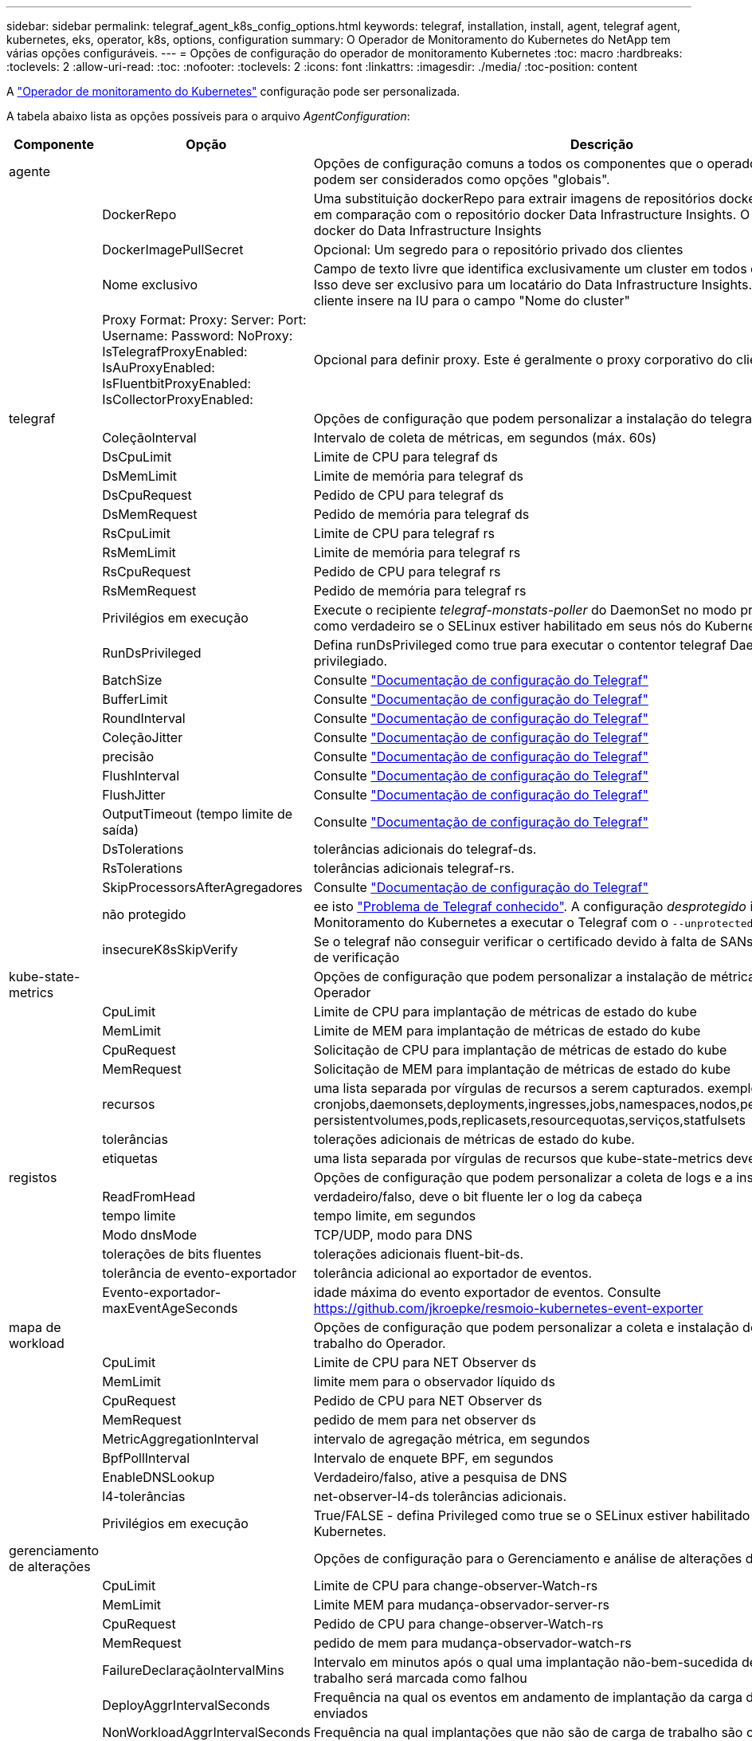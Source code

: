 ---
sidebar: sidebar 
permalink: telegraf_agent_k8s_config_options.html 
keywords: telegraf, installation, install, agent, telegraf agent, kubernetes, eks, operator, k8s, options, configuration 
summary: O Operador de Monitoramento do Kubernetes do NetApp tem várias opções configuráveis. 
---
= Opções de configuração do operador de monitoramento Kubernetes
:toc: macro
:hardbreaks:
:toclevels: 2
:allow-uri-read: 
:toc: 
:nofooter: 
:toclevels: 2
:icons: font
:linkattrs: 
:imagesdir: ./media/
:toc-position: content


[role="lead"]
A link:task_config_telegraf_agent_k8s.html#configuringcustomizing-the-operator["Operador de monitoramento do Kubernetes"] configuração pode ser personalizada.

A tabela abaixo lista as opções possíveis para o arquivo _AgentConfiguration_:

[cols="1,1,2"]
|===
| Componente | Opção | Descrição 


| agente |  | Opções de configuração comuns a todos os componentes que o operador pode instalar. Estes podem ser considerados como opções "globais". 


|  | DockerRepo | Uma substituição dockerRepo para extrair imagens de repositórios docker privados de clientes em comparação com o repositório docker Data Infrastructure Insights. O padrão é repositório docker do Data Infrastructure Insights 


|  | DockerImagePullSecret | Opcional: Um segredo para o repositório privado dos clientes 


|  | Nome exclusivo | Campo de texto livre que identifica exclusivamente um cluster em todos os clusters de clientes. Isso deve ser exclusivo para um locatário do Data Infrastructure Insights. O padrão é o que o cliente insere na IU para o campo "Nome do cluster" 


|  | Proxy Format: Proxy: Server: Port: Username: Password: NoProxy: IsTelegrafProxyEnabled: IsAuProxyEnabled: IsFluentbitProxyEnabled: IsCollectorProxyEnabled: | Opcional para definir proxy. Este é geralmente o proxy corporativo do cliente. 


| telegraf |  | Opções de configuração que podem personalizar a instalação do telegraf do Operador 


|  | ColeçãoInterval | Intervalo de coleta de métricas, em segundos (máx. 60s) 


|  | DsCpuLimit | Limite de CPU para telegraf ds 


|  | DsMemLimit | Limite de memória para telegraf ds 


|  | DsCpuRequest | Pedido de CPU para telegraf ds 


|  | DsMemRequest | Pedido de memória para telegraf ds 


|  | RsCpuLimit | Limite de CPU para telegraf rs 


|  | RsMemLimit | Limite de memória para telegraf rs 


|  | RsCpuRequest | Pedido de CPU para telegraf rs 


|  | RsMemRequest | Pedido de memória para telegraf rs 


|  | Privilégios em execução | Execute o recipiente _telegraf-monstats-poller_ do DaemonSet no modo privilegiado. Defina isso como verdadeiro se o SELinux estiver habilitado em seus nós do Kubernetes. 


|  | RunDsPrivileged | Defina runDsPrivileged como true para executar o contentor telegraf DaemonSet no modo privilegiado. 


|  | BatchSize | Consulte link:https://github.com/influxdata/telegraf/blob/master/docs/CONFIGURATION.md#agent["Documentação de configuração do Telegraf"] 


|  | BufferLimit | Consulte link:https://github.com/influxdata/telegraf/blob/master/docs/CONFIGURATION.md#agent["Documentação de configuração do Telegraf"] 


|  | RoundInterval | Consulte link:https://github.com/influxdata/telegraf/blob/master/docs/CONFIGURATION.md#agent["Documentação de configuração do Telegraf"] 


|  | ColeçãoJitter | Consulte link:https://github.com/influxdata/telegraf/blob/master/docs/CONFIGURATION.md#agent["Documentação de configuração do Telegraf"] 


|  | precisão | Consulte link:https://github.com/influxdata/telegraf/blob/master/docs/CONFIGURATION.md#agent["Documentação de configuração do Telegraf"] 


|  | FlushInterval | Consulte link:https://github.com/influxdata/telegraf/blob/master/docs/CONFIGURATION.md#agent["Documentação de configuração do Telegraf"] 


|  | FlushJitter | Consulte link:https://github.com/influxdata/telegraf/blob/master/docs/CONFIGURATION.md#agent["Documentação de configuração do Telegraf"] 


|  | OutputTimeout (tempo limite de saída) | Consulte link:https://github.com/influxdata/telegraf/blob/master/docs/CONFIGURATION.md#agent["Documentação de configuração do Telegraf"] 


|  | DsTolerations | tolerâncias adicionais do telegraf-ds. 


|  | RsTolerations | tolerâncias adicionais telegraf-rs. 


|  | SkipProcessorsAfterAgregadores | Consulte link:https://github.com/influxdata/telegraf/blob/master/docs/CONFIGURATION.md#agent["Documentação de configuração do Telegraf"] 


|  | não protegido | ee isto link:https://community.influxdata.com/t/updating-telegraf-to-version-1-29-5-crashes-kubernetes-pod/33376["Problema de Telegraf conhecido"]. A configuração _desprotegido_ instruirá o Operador de Monitoramento do Kubernetes a executar o Telegraf com o `--unprotected` sinalizador. 


|  | insecureK8sSkipVerify | Se o telegraf não conseguir verificar o certificado devido à falta de SANs IP, tente ativar o salto de verificação 


| kube-state-metrics |  | Opções de configuração que podem personalizar a instalação de métricas de estado kube do Operador 


|  | CpuLimit | Limite de CPU para implantação de métricas de estado do kube 


|  | MemLimit | Limite de MEM para implantação de métricas de estado do kube 


|  | CpuRequest | Solicitação de CPU para implantação de métricas de estado do kube 


|  | MemRequest | Solicitação de MEM para implantação de métricas de estado do kube 


|  | recursos | uma lista separada por vírgulas de recursos a serem capturados. exemplo: cronjobs,daemonsets,deployments,ingresses,jobs,namespaces,nodos,persisttentvolumeclaims, persistentvolumes,pods,replicasets,resourcequotas,serviços,statfulsets 


|  | tolerâncias | tolerações adicionais de métricas de estado do kube. 


|  | etiquetas | uma lista separada por vírgulas de recursos que kube-state-metrics deve capturar 


| registos |  | Opções de configuração que podem personalizar a coleta de logs e a instalação do Operador 


|  | ReadFromHead | verdadeiro/falso, deve o bit fluente ler o log da cabeça 


|  | tempo limite | tempo limite, em segundos 


|  | Modo dnsMode | TCP/UDP, modo para DNS 


|  | tolerações de bits fluentes | tolerações adicionais fluent-bit-ds. 


|  | tolerância de evento-exportador | tolerância adicional ao exportador de eventos. 


|  | Evento-exportador-maxEventAgeSeconds | idade máxima do evento exportador de eventos. Consulte https://github.com/jkroepke/resmoio-kubernetes-event-exporter[] 


| mapa de workload |  | Opções de configuração que podem personalizar a coleta e instalação do mapa de carga de trabalho do Operador. 


|  | CpuLimit | Limite de CPU para NET Observer ds 


|  | MemLimit | limite mem para o observador líquido ds 


|  | CpuRequest | Pedido de CPU para NET Observer ds 


|  | MemRequest | pedido de mem para net observer ds 


|  | MetricAggregationInterval | intervalo de agregação métrica, em segundos 


|  | BpfPollInterval | Intervalo de enquete BPF, em segundos 


|  | EnableDNSLookup | Verdadeiro/falso, ative a pesquisa de DNS 


|  | l4-tolerâncias | net-observer-l4-ds tolerâncias adicionais. 


|  | Privilégios em execução | True/FALSE - defina Privileged como true se o SELinux estiver habilitado em seus nós do Kubernetes. 


| gerenciamento de alterações |  | Opções de configuração para o Gerenciamento e análise de alterações do Kubernetes 


|  | CpuLimit | Limite de CPU para change-observer-Watch-rs 


|  | MemLimit | Limite MEM para mudança-observador-server-rs 


|  | CpuRequest | Pedido de CPU para change-observer-Watch-rs 


|  | MemRequest | pedido de mem para mudança-observador-watch-rs 


|  | FailureDeclaraçãoIntervalMins | Intervalo em minutos após o qual uma implantação não-bem-sucedida de uma carga de trabalho será marcada como falhou 


|  | DeployAggrIntervalSeconds | Frequência na qual os eventos em andamento de implantação da carga de trabalho são enviados 


|  | NonWorkloadAggrIntervalSeconds | Frequência na qual implantações que não são de carga de trabalho são combinadas e enviadas 


|  | TermsToRedact | Um conjunto de expressões regulares usadas em nomes env e mapas de dados cujo valor será editado termos de exemplo:"pwd", "password", "token", "apikey", "api-key", "jwt" 


|  | AdicionalKindsToWatch | Uma lista separada por vírgulas de tipos adicionais para assistir do conjunto padrão de tipos observados pelo coletor 


|  | KindsToIgnoreFromWatch | Uma lista separada por vírgulas de tipos a ignorar da observação do conjunto padrão de tipos observados pelo coletor 


|  | LogRecordAggrIntervalSeconds | Frequência com a qual os Registros de log são enviados para IC do coletor 


|  | tolerâncias de relógio | tolerâncias adicionais do change-observer-watch-ds. Apenas formato de linha única abreviada. Exemplo: Tecla: taint1, operador: Existe, efeito: NoSchedule, tecla: taint2, operador: Existe, efeito: NoExecute' 
|===


== Exemplo de arquivo AgentConfiguration

Abaixo está um exemplo de arquivo _AgentConfiguration_.

[listing]
----
apiVersion: monitoring.netapp.com/v1alpha1
kind: AgentConfiguration
metadata:
  name: netapp-ci-monitoring-configuration
  namespace: "netapp-monitoring"
  labels:
    installed-by: nkmo-netapp-monitoring

spec:
  # # You can modify the following fields to configure the operator.
  # # Optional settings are commented out and include default values for reference
  # #   To update them, uncomment the line, change the value, and apply the updated AgentConfiguration.
  agent:
    # # [Required Field] A uniquely identifiable user-friendly clustername.
    # # clusterName must be unique across all clusters in your Data Infrastructure Insights environment.
    clusterName: "my_cluster"

    # # Proxy settings. The proxy that the operator should use to send metrics to Data Infrastructure Insights.
    # # Please see documentation here: https://docs.netapp.com/us-en/cloudinsights/task_config_telegraf_agent_k8s.html#configuring-proxy-support
    # proxy:
    #   server:
    #   port:
    #   noproxy:
    #   username:
    #   password:
    #   isTelegrafProxyEnabled:
    #   isFluentbitProxyEnabled:
    #   isCollectorsProxyEnabled:

    # # [Required Field] By default, the operator uses the CI repository.
    # # To use a private repository, change this field to your repository name.
    # # Please see documentation here: https://docs.netapp.com/us-en/cloudinsights/task_config_telegraf_agent_k8s.html#using-a-custom-or-private-docker-repository
    dockerRepo: 'docker.c01.cloudinsights.netapp.com'
    # # [Required Field] The name of the imagePullSecret for dockerRepo.
    # # If you are using a private repository, change this field from 'netapp-ci-docker' to the name of your secret.
    dockerImagePullSecret: 'netapp-ci-docker'

    # # Allow the operator to automatically rotate its ApiKey before expiration.
    # tokenRotationEnabled: 'true'
    # # Number of days before expiration that the ApiKey should be rotated. This must be less than the total ApiKey duration.
    # tokenRotationThresholdDays: '30'

  telegraf:
    # # Settings to fine-tune metrics data collection. Telegraf config names are included in parenthesis.
    # # See https://github.com/influxdata/telegraf/blob/master/docs/CONFIGURATION.md#agent

    # # The default time telegraf will wait between inputs for all plugins (interval). Max=60
    # collectionInterval: '60s'
    # # Maximum number of records per output that telegraf will write in one batch (metric_batch_size).
    # batchSize: '10000'
    # # Maximum number of records per output that telegraf will cache pending a successful write (metric_buffer_limit).
    # bufferLimit: '150000'
    # # Collect metrics on multiples of interval (round_interval).
    # roundInterval: 'true'
    # # Each plugin waits a random amount of time between the scheduled collection time and that time + collection_jitter before collecting inputs (collection_jitter).
    # collectionJitter: '0s'
    # # Collected metrics are rounded to the precision specified. When set to "0s" precision will be set by the units specified by interval (precision).
    # precision: '0s'
    # # Time telegraf will wait between writing outputs (flush_interval). Max=collectionInterval
    # flushInterval: '60s'
    # # Each output waits a random amount of time between the scheduled write time and that time + flush_jitter before writing outputs (flush_jitter).
    # flushJitter: '0s'
    # # Timeout for writing to outputs (timeout).
    # outputTimeout: '5s'

    # # telegraf-ds CPU/Mem limits and requests.
    # # See https://kubernetes.io/docs/concepts/configuration/manage-resources-containers/
    # dsCpuLimit: '750m'
    # dsMemLimit: '800Mi'
    # dsCpuRequest: '100m'
    # dsMemRequest: '500Mi'

    # # telegraf-rs CPU/Mem limits and requests.
    # rsCpuLimit: '3'
    # rsMemLimit: '4Gi'
    # rsCpuRequest: '100m'
    # rsMemRequest: '500Mi'

    # # Skip second run of processors after aggregators
    # skipProcessorsAfterAggregators: 'true'

    # # telegraf additional tolerations. Use the following abbreviated single line format only.
    # # Inspect telegraf-rs/-ds to view tolerations which are always present.
    # # Example: '{key: taint1, operator: Exists, effect: NoSchedule},{key: taint2, operator: Exists, effect: NoExecute}'
    # dsTolerations: ''
    # rsTolerations: ''


    # If telegraf warns of insufficient lockable memory, try increasing the limit of lockable memory for Telegraf in the underlying operating system/node.  If increasing the limit is not an option, set this to true to instruct Telegraf to not attempt to reserve locked memory pages.  While this might pose a security risk as decrypted secrets might be swapped out to disk, it allows for execution in environments where reserving locked memory is not possible.
    # unprotected: 'false'

    # # Run the telegraf DaemonSet's telegraf-mountstats-poller container in privileged mode.  Set runPrivileged to true if SELinux is enabled on your Kubernetes nodes.
    # runPrivileged: '{{ .Values.telegraf_installer.kubernetes.privileged_mode }}'

    # # Set runDsPrivileged to true to run the telegraf DaemonSet's telegraf container in privileged mode
    # runDsPrivileged: '{{ .Values.telegraf_installer.kubernetes.ds.privileged_mode }}'

    # # Collect container Block IO metrics.
    # dsBlockIOEnabled: 'true'

    # # Collect NFS IO metrics.
    # dsNfsIOEnabled: 'true'

    # # Collect kubernetes.system_container metrics and objects in the kube-system|cattle-system namespaces for managed kubernetes clusters (EKS, AKS, GKE, managed Rancher).  Set this to true if you want collect these metrics.
    # managedK8sSystemMetricCollectionEnabled: 'false'

    # # Collect kubernetes.pod_volume (pod ephemeral storage) metrics.  Set this to true if you want to collect these metrics.
    # podVolumeMetricCollectionEnabled: 'false'

    # # Declare Rancher cluster as managed.  Set this to true if your Rancher cluster is managed as opposed to on-premise.
    # isManagedRancher: 'false'

    # # If telegraf-rs fails to start due to being unable to find the etcd crt and key, manually specify the appropriate path here.
    # rsHostEtcdCrt: ''
    # rsHostEtcdKey: ''

  # kube-state-metrics:
    # # kube-state-metrics CPU/Mem limits and requests.
    # cpuLimit: '500m'
    # memLimit: '1Gi'
    # cpuRequest: '100m'
    # memRequest: '500Mi'

    # # Comma-separated list of resources to enable.
    # # See resources in https://github.com/kubernetes/kube-state-metrics/blob/main/docs/cli-arguments.md
    # resources: 'cronjobs,daemonsets,deployments,ingresses,jobs,namespaces,nodes,persistentvolumeclaims,persistentvolumes,pods,replicasets,resourcequotas,services,statefulsets'

    # # Comma-separated list of metrics to enable.
    # # See metric-allowlist in https://github.com/kubernetes/kube-state-metrics/blob/main/docs/cli-arguments.md
    # metrics: 'kube_cronjob_created,kube_cronjob_status_active,kube_cronjob_labels,kube_daemonset_created,kube_daemonset_status_current_number_scheduled,kube_daemonset_status_desired_number_scheduled,kube_daemonset_status_number_available,kube_daemonset_status_number_misscheduled,kube_daemonset_status_number_ready,kube_daemonset_status_number_unavailable,kube_daemonset_status_observed_generation,kube_daemonset_status_updated_number_scheduled,kube_daemonset_metadata_generation,kube_daemonset_labels,kube_deployment_status_replicas,kube_deployment_status_replicas_available,kube_deployment_status_replicas_unavailable,kube_deployment_status_replicas_updated,kube_deployment_status_observed_generation,kube_deployment_spec_replicas,kube_deployment_spec_paused,kube_deployment_spec_strategy_rollingupdate_max_unavailable,kube_deployment_spec_strategy_rollingupdate_max_surge,kube_deployment_metadata_generation,kube_deployment_labels,kube_deployment_created,kube_job_created,kube_job_owner,kube_job_status_active,kube_job_status_succeeded,kube_job_status_failed,kube_job_labels,kube_job_status_start_time,kube_job_status_completion_time,kube_namespace_created,kube_namespace_labels,kube_namespace_status_phase,kube_node_info,kube_node_labels,kube_node_role,kube_node_spec_unschedulable,kube_node_created,kube_persistentvolume_capacity_bytes,kube_persistentvolume_status_phase,kube_persistentvolume_labels,kube_persistentvolume_info,kube_persistentvolume_claim_ref,kube_persistentvolumeclaim_access_mode,kube_persistentvolumeclaim_info,kube_persistentvolumeclaim_labels,kube_persistentvolumeclaim_resource_requests_storage_bytes,kube_persistentvolumeclaim_status_phase,kube_pod_info,kube_pod_start_time,kube_pod_completion_time,kube_pod_owner,kube_pod_labels,kube_pod_status_phase,kube_pod_status_ready,kube_pod_status_scheduled,kube_pod_container_info,kube_pod_container_status_waiting,kube_pod_container_status_waiting_reason,kube_pod_container_status_running,kube_pod_container_state_started,kube_pod_container_status_terminated,kube_pod_container_status_terminated_reason,kube_pod_container_status_last_terminated_reason,kube_pod_container_status_ready,kube_pod_container_status_restarts_total,kube_pod_overhead_cpu_cores,kube_pod_overhead_memory_bytes,kube_pod_created,kube_pod_deletion_timestamp,kube_pod_init_container_info,kube_pod_init_container_status_waiting,kube_pod_init_container_status_waiting_reason,kube_pod_init_container_status_running,kube_pod_init_container_status_terminated,kube_pod_init_container_status_terminated_reason,kube_pod_init_container_status_last_terminated_reason,kube_pod_init_container_status_ready,kube_pod_init_container_status_restarts_total,kube_pod_status_scheduled_time,kube_pod_status_unschedulable,kube_pod_spec_volumes_persistentvolumeclaims_readonly,kube_pod_container_resource_requests_cpu_cores,kube_pod_container_resource_requests_memory_bytes,kube_pod_container_resource_requests_storage_bytes,kube_pod_container_resource_requests_ephemeral_storage_bytes,kube_pod_container_resource_limits_cpu_cores,kube_pod_container_resource_limits_memory_bytes,kube_pod_container_resource_limits_storage_bytes,kube_pod_container_resource_limits_ephemeral_storage_bytes,kube_pod_init_container_resource_limits_cpu_cores,kube_pod_init_container_resource_limits_memory_bytes,kube_pod_init_container_resource_limits_storage_bytes,kube_pod_init_container_resource_limits_ephemeral_storage_bytes,kube_pod_init_container_resource_requests_cpu_cores,kube_pod_init_container_resource_requests_memory_bytes,kube_pod_init_container_resource_requests_storage_bytes,kube_pod_init_container_resource_requests_ephemeral_storage_bytes,kube_replicaset_status_replicas,kube_replicaset_status_ready_replicas,kube_replicaset_status_observed_generation,kube_replicaset_spec_replicas,kube_replicaset_metadata_generation,kube_replicaset_labels,kube_replicaset_created,kube_replicaset_owner,kube_resourcequota,kube_resourcequota_created,kube_service_info,kube_service_labels,kube_service_created,kube_service_spec_type,kube_statefulset_status_replicas,kube_statefulset_status_replicas_current,kube_statefulset_status_replicas_ready,kube_statefulset_status_replicas_updated,kube_statefulset_status_observed_generation,kube_statefulset_replicas,kube_statefulset_metadata_generation,kube_statefulset_created,kube_statefulset_labels,kube_statefulset_status_current_revision,kube_statefulset_status_update_revision,kube_node_status_capacity,kube_node_status_allocatable,kube_node_status_condition,kube_pod_container_resource_requests,kube_pod_container_resource_limits,kube_pod_init_container_resource_limits,kube_pod_init_container_resource_requests'

    # # Comma-separated list of Kubernetes label keys that will be used in the resources' labels metric.
    # # See metric-labels-allowlist in https://github.com/kubernetes/kube-state-metrics/blob/main/docs/cli-arguments.md
    # labels: 'cronjobs=[*],daemonsets=[*],deployments=[*],ingresses=[*],jobs=[*],namespaces=[*],nodes=[*],persistentvolumeclaims=[*],persistentvolumes=[*],pods=[*],replicasets=[*],resourcequotas=[*],services=[*],statefulsets=[*]'

    # # kube-state-metrics additional tolerations. Use the following abbreviated single line format only.
    # # No tolerations are applied by default
    # # Example: '{key: taint1, operator: Exists, effect: NoSchedule},{key: taint2, operator: Exists, effect: NoExecute}'
    # tolerations: ''

    # # kube-state-metrics shards.  Increase the number of shards for larger clusters if telegraf RS pod(s) experience collection timeouts
    # shards: '2'

  # # Settings for the Events Log feature.
  # logs:
    # # Set runPrivileged to true if Fluent Bit fails to start, trying to open/create its database.
    # runPrivileged: 'false'

    # # If Fluent Bit should read new files from the head, not tail.
    # # See Read_from_Head in https://docs.fluentbit.io/manual/pipeline/inputs/tail
    # readFromHead: "true"

    # # Network protocol that Fluent Bit should use for DNS: "UDP" or "TCP".
    # dnsMode: "UDP"

    # # DNS resolver that Fluent Bit should use: "LEGACY" or "ASYNC"
    # fluentBitDNSResolver: "LEGACY"

    # # Logs additional tolerations. Use the following abbreviated single line format only.
    # # Inspect fluent-bit-ds to view tolerations which are always present. No tolerations are applied by default for event-exporter.
    # # Example: '{key: taint1, operator: Exists, effect: NoSchedule},{key: taint2, operator: Exists, effect: NoExecute}'
    # fluent-bit-tolerations: ''
    # event-exporter-tolerations: ''

    # # event-exporter CPU/Mem limits and requests.
    # # See https://kubernetes.io/docs/concepts/configuration/manage-resources-containers/
    # event-exporter-cpuLimit: '500m'
    # event-exporter-memLimit: '1Gi'
    # event-exporter-cpuRequest: '50m'
    # event-exporter-memRequest: '100Mi'

    # # event-exporter max event age.
    # # See https://github.com/jkroepke/resmoio-kubernetes-event-exporter
    # event-exporter-maxEventAgeSeconds: '10'

    # # event-exporter client-side throttling
    # # Set kubeBurst to roughly match your events per minute and kubeQPS=kubeBurst/5
    # # See https://github.com/resmoio/kubernetes-event-exporter#troubleshoot-events-discarded-warning
    # event-exporter-kubeQPS: 20
    # event-exporter-kubeBurst: 100

    # # fluent-bit CPU/Mem limits and requests.
    # # See https://kubernetes.io/docs/concepts/configuration/manage-resources-containers/
    # fluent-bit-cpuLimit: '500m'
    # fluent-bit-memLimit: '1Gi'
    # fluent-bit-cpuRequest: '50m'
    # fluent-bit-memRequest: '100Mi'

  # # Settings for the Network Performance and Map feature.
  # workload-map:
    # # netapp-ci-net-observer-l4-ds CPU/Mem limits and requests.
    # # See https://kubernetes.io/docs/concepts/configuration/manage-resources-containers/
    # cpuLimit: '500m'
    # memLimit: '500Mi'
    # cpuRequest: '100m'
    # memRequest: '500Mi'

    # # Metric aggregation interval in seconds. Min=30, Max=120
    # metricAggregationInterval: '60'

    # # Interval for bpf polling. Min=3, Max=15
    # bpfPollInterval: '8'

    # # Enable performing reverse DNS lookups on observed IPs.
    # enableDNSLookup: 'true'

    # # netapp-ci-net-observer-l4-ds additional tolerations. Use the following abbreviated single line format only.
    # # Inspect netapp-ci-net-observer-l4-ds to view tolerations which are always present.
    # # Example: '{key: taint1, operator: Exists, effect: NoSchedule},{key: taint2, operator: Exists, effect: NoExecute}'
    # l4-tolerations: ''

    # # Set runPrivileged to true if SELinux is enabled on your Kubernetes nodes.
    # # Note: In OpenShift environments, this is set to true automatically.
    # runPrivileged: 'false'

  # change-management:
    # # change-observer-watch-rs CPU/Mem limits and requests.
    # # See https://kubernetes.io/docs/concepts/configuration/manage-resources-containers/
    # cpuLimit: '1'
    # memLimit: '1Gi'
    # cpuRequest: '500m'
    # memRequest: '500Mi'

    # # Interval in minutes after which a non-successful deployment of a workload will be marked as failed
    # failureDeclarationIntervalMins: '30'

    # # Frequency at which workload deployment in-progress events are sent
    # deployAggrIntervalSeconds: '300'

    # # Frequency at which non-workload deployments are combined and sent
    # nonWorkloadAggrIntervalSeconds: '15'

    # # A set of regular expressions used in env names and data maps whose value will be redacted
    # termsToRedact: '"pwd", "password", "token", "apikey", "api-key", "api_key", "jwt", "accesskey", "access_key", "access-key", "ca-file", "key-file", "cert", "cafile", "keyfile", "tls", "crt", "salt", ".dockerconfigjson", "auth", "secret"'

    # # A comma separated list of additional kinds to watch from the default set of kinds watched by the collector
    # # Each kind will have to be prefixed by its apigroup
    # # Example: '"authorization.k8s.io.subjectaccessreviews"'
    # additionalKindsToWatch: ''

    # # A comma separated list of additional field paths whose diff is ignored as part of change analytics. This list in addition to the default set of field paths ignored by the collector.
    # # Example: '"metadata.specTime", "data.status"'
    # additionalFieldsDiffToIgnore: ''

    # # A comma separated list of kinds to ignore from watching from the default set of kinds watched by the collector
    # # Each kind will have to be prefixed by its apigroup
    # # Example: '"networking.k8s.io.networkpolicies,batch.jobs", "authorization.k8s.io.subjectaccessreviews"'
    # kindsToIgnoreFromWatch: ''

    # # Frequency with which log records are sent to CI from the collector
    # logRecordAggrIntervalSeconds: '20'

    # # change-observer-watch-ds additional tolerations. Use the following abbreviated single line format only.
    # # Inspect change-observer-watch-ds to view tolerations which are always present.
    # # Example: '{key: taint1, operator: Exists, effect: NoSchedule},{key: taint2, operator: Exists, effect: NoExecute}'
    # watch-tolerations: ''
----